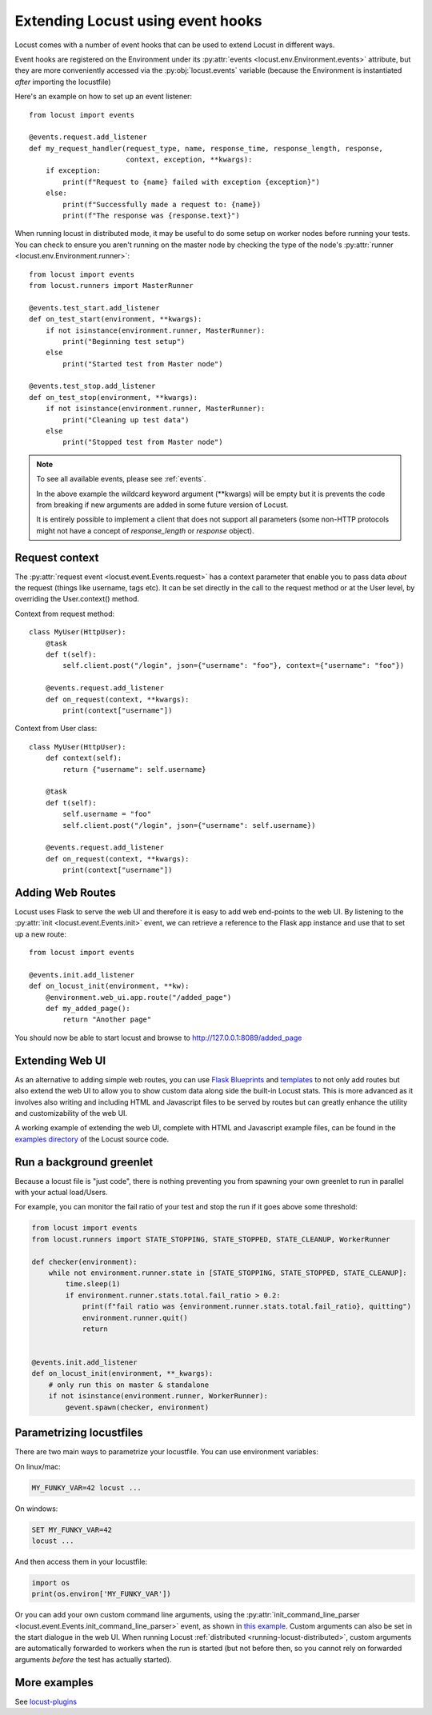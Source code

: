 .. _extending_locust:

==================================
Extending Locust using event hooks
==================================

Locust comes with a number of event hooks that can be used to extend Locust in different ways.

Event hooks are registered on the Environment under its :py:attr:`events <locust.env.Environment.events>` 
attribute, but they are more conveniently accessed via the :py:obj:`locust.events` variable (because the Environment 
is instantiated *after* importing the locustfile)

Here's an example on how to set up an event listener::

    from locust import events
    
    @events.request.add_listener
    def my_request_handler(request_type, name, response_time, response_length, response,
                           context, exception, **kwargs):
        if exception:
            print(f"Request to {name} failed with exception {exception}")
        else:
            print(f"Successfully made a request to: {name})
            print(f"The response was {response.text}")

When running locust in distributed mode, it may be useful to do some setup on worker nodes before running your tests. 
You can check to ensure you aren't running on the master node by checking the type of the node's :py:attr:`runner <locust.env.Environment.runner>`::

    from locust import events
    from locust.runners import MasterRunner

    @events.test_start.add_listener
    def on_test_start(environment, **kwargs):
        if not isinstance(environment.runner, MasterRunner):
            print("Beginning test setup")
        else
            print("Started test from Master node")

    @events.test_stop.add_listener
    def on_test_stop(environment, **kwargs):
        if not isinstance(environment.runner, MasterRunner):
            print("Cleaning up test data")
        else
            print("Stopped test from Master node")


.. note::

    To see all available events, please see :ref:`events`.

    In the above example the wildcard keyword argument (\**kwargs) will be empty but it 
    is prevents the code from breaking if new arguments are added in some future version of Locust.

    It is entirely possible to implement a client that does not support all parameters 
    (some non-HTTP protocols might not have a concept of `response_length` or `response` object).

.. _request_context:

Request context
==================

The :py:attr:`request event <locust.event.Events.request>` has a context parameter that enable you to pass data `about` the request (things like username, tags etc). It can be set directly in the call to the request method or at the User level, by overriding the User.context() method. 

Context from request method::

    class MyUser(HttpUser):
        @task
        def t(self):
            self.client.post("/login", json={"username": "foo"}, context={"username": "foo"})

        @events.request.add_listener
        def on_request(context, **kwargs):
            print(context["username"])
    
Context from User class::

    class MyUser(HttpUser):
        def context(self):
            return {"username": self.username}

        @task
        def t(self):
            self.username = "foo"
            self.client.post("/login", json={"username": self.username})

        @events.request.add_listener
        def on_request(context, **kwargs):
            print(context["username"])


Adding Web Routes
==================

Locust uses Flask to serve the web UI and therefore it is easy to add web end-points to the web UI.
By listening to the :py:attr:`init <locust.event.Events.init>` event, we can retrieve a reference 
to the Flask app instance and use that to set up a new route::

    from locust import events
    
    @events.init.add_listener
    def on_locust_init(environment, **kw):
        @environment.web_ui.app.route("/added_page")
        def my_added_page():
            return "Another page"

You should now be able to start locust and browse to http://127.0.0.1:8089/added_page



Extending Web UI
================

As an alternative to adding simple web routes, you can use `Flask Blueprints 
<https://flask.palletsprojects.com/en/1.1.x/blueprints/>`_ and `templates 
<https://flask.palletsprojects.com/en/1.1.x/tutorial/templates/>`_ to not only add routes but also extend 
the web UI to allow you to show custom data along side the built-in Locust stats. This is more advanced 
as it involves also writing and including HTML and Javascript files to be served by routes but can 
greatly enhance the utility and customizability of the web UI.

A working example of extending the web UI, complete with HTML and Javascript example files, can be found 
in the `examples directory <https://github.com/locustio/locust/tree/master/examples>`_ of the Locust 
source code.



Run a background greenlet
=========================

Because a locust file is "just code", there is nothing preventing you from spawning your own greenlet to
run in parallel with your actual load/Users.

For example, you can monitor the fail ratio of your test and stop the run if it goes above some threshold:

.. code-block:: python

    from locust import events
    from locust.runners import STATE_STOPPING, STATE_STOPPED, STATE_CLEANUP, WorkerRunner

    def checker(environment):
        while not environment.runner.state in [STATE_STOPPING, STATE_STOPPED, STATE_CLEANUP]:
            time.sleep(1)
            if environment.runner.stats.total.fail_ratio > 0.2:
                print(f"fail ratio was {environment.runner.stats.total.fail_ratio}, quitting")
                environment.runner.quit()
                return


    @events.init.add_listener
    def on_locust_init(environment, **_kwargs):
        # only run this on master & standalone
        if not isinstance(environment.runner, WorkerRunner):
            gevent.spawn(checker, environment)

.. _parametrizing-locustfiles:

Parametrizing locustfiles
=========================

There are two main ways to parametrize your locustfile. You can use environment variables:

On linux/mac:

.. code-block:: bash

    MY_FUNKY_VAR=42 locust ...

On windows:

.. code-block:: bash

    SET MY_FUNKY_VAR=42
    locust ...

And then access them in your locustfile:

.. code-block:: python

    import os
    print(os.environ['MY_FUNKY_VAR'])

Or you can add your own custom command line arguments, using the :py:attr:`init_command_line_parser <locust.event.Events.init_command_line_parser>` event, as shown in `this example <https://github.com/locustio/locust/tree/master/examples/add_command_line_argument.py>`_. Custom arguments can also be set in the start dialogue in the web UI. When running Locust :ref:`distributed <running-locust-distributed>`, custom arguments are automatically forwarded to workers when the run is started (but not before then, so you cannot rely on forwarded arguments *before* the test has actually started).

More examples
=============

See `locust-plugins <https://github.com/SvenskaSpel/locust-plugins#listeners>`_

